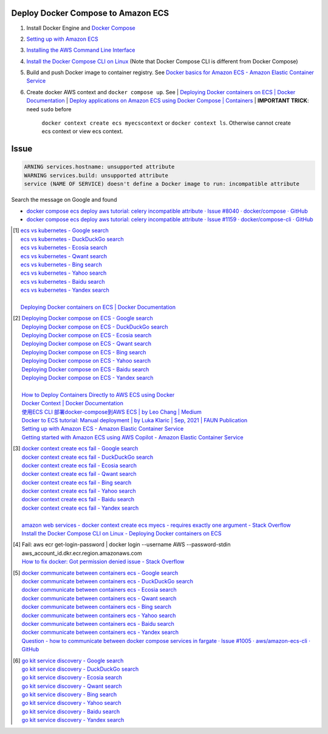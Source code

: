 Deploy Docker Compose to Amazon ECS
+++++++++++++++++++++++++++++++++++

1. Install Docker Engine and `Docker Compose`_
2. `Setting up with Amazon ECS <https://docs.aws.amazon.com/AmazonECS/latest/developerguide/get-set-up-for-amazon-ecs.html>`_
3. `Installing the AWS Command Line Interface <https://docs.aws.amazon.com/cli/latest/userguide/cli-chap-getting-started.html>`_
4. `Install the Docker Compose CLI on Linux <https://docs.docker.com/cloud/ecs-integration/#install-the-docker-compose-cli-on-linux>`_
   (Note that Docker Compose CLI is different from Docker Compose)

5. Build and push Docker image to container registry. See
   `Docker basics for Amazon ECS - Amazon Elastic Container Service <https://docs.aws.amazon.com/AmazonECS/latest/developerguide/docker-basics.html>`_
6. Create docker AWS context and ``docker compose up``. See
   | `Deploying Docker containers on ECS | Docker Documentation <https://docs.docker.com/cloud/ecs-integration/>`_
   | `Deploy applications on Amazon ECS using Docker Compose | Containers <https://aws.amazon.com/blogs/containers/deploy-applications-on-amazon-ecs-using-docker-compose/>`_
   | **IMPORTANT TRICK**: need ``sudo`` before
     ``docker context create ecs myecscontext`` or ``docker context ls``.
     Otherwise cannot create ecs context or view ecs context.



Issue
+++++

.. code-block:: bash

  ARNING services.hostname: unsupported attribute
  WARNING services.build: unsupported attribute
  service (NAME OF SERVICE) doesn't define a Docker image to run: incompatible attribute

Search the message on Google and found

- `docker compose ecs deploy aws tutorial: celery incompatible attribute · Issue #8040 · docker/compose · GitHub <https://github.com/docker/compose/issues/8040>`_
- `docker compose ecs deploy aws tutorial: celery incompatible attribute · Issue #1159 · docker/compose-cli · GitHub <https://github.com/docker/compose-cli/issues/1159>`_


.. [1] | `ecs vs kubernetes - Google search <https://www.google.com/search?q=ecs+vs+kubernetes>`_
       | `ecs vs kubernetes - DuckDuckGo search <https://duckduckgo.com/?q=ecs+vs+kubernetes>`_
       | `ecs vs kubernetes - Ecosia search <https://www.ecosia.org/search?q=ecs+vs+kubernetes>`_
       | `ecs vs kubernetes - Qwant search <https://www.qwant.com/?q=ecs+vs+kubernetes>`_
       | `ecs vs kubernetes - Bing search <https://www.bing.com/search?q=ecs+vs+kubernetes>`_
       | `ecs vs kubernetes - Yahoo search <https://search.yahoo.com/search?p=ecs+vs+kubernetes>`_
       | `ecs vs kubernetes - Baidu search <https://www.baidu.com/s?wd=ecs+vs+kubernetes>`_
       | `ecs vs kubernetes - Yandex search <https://www.yandex.com/search/?text=ecs+vs+kubernetes>`_
       |
       | `Deploying Docker containers on ECS | Docker Documentation <https://docs.docker.com/cloud/ecs-integration/>`_

.. [2] | `Deploying Docker compose on ECS - Google search <https://www.google.com/search?q=Deploying+Docker+compose+on+ECS>`_
       | `Deploying Docker compose on ECS - DuckDuckGo search <https://duckduckgo.com/?q=Deploying+Docker+compose+on+ECS>`_
       | `Deploying Docker compose on ECS - Ecosia search <https://www.ecosia.org/search?q=Deploying+Docker+compose+on+ECS>`_
       | `Deploying Docker compose on ECS - Qwant search <https://www.qwant.com/?q=Deploying+Docker+compose+on+ECS>`_
       | `Deploying Docker compose on ECS - Bing search <https://www.bing.com/search?q=Deploying+Docker+compose+on+ECS>`_
       | `Deploying Docker compose on ECS - Yahoo search <https://search.yahoo.com/search?p=Deploying+Docker+compose+on+ECS>`_
       | `Deploying Docker compose on ECS - Baidu search <https://www.baidu.com/s?wd=Deploying+Docker+compose+on+ECS>`_
       | `Deploying Docker compose on ECS - Yandex search <https://www.yandex.com/search/?text=Deploying+Docker+compose+on+ECS>`_
       |
       | `How to Deploy Containers Directly to AWS ECS using Docker <https://blog.56k.cloud/how-to-deploy-containers-directly-to-aws-ecs-using-docker/>`_
       | `Docker Context | Docker Documentation <https://docs.docker.com/engine/context/working-with-contexts/>`_
       | `使用ECS CLI 部署docker-compose到AWS ECS | by Leo Chang | Medium <https://medium.com/@cchangleo/%E4%BD%BF%E7%94%A8ecs-cli-%E9%83%A8%E7%BD%B2docker-compose%E5%88%B0aws-ecs-3a3a13b2494e>`_
       | `Docker to ECS tutorial: Manual deployment | by Luka Klaric | Sep, 2021 | FAUN Publication <https://faun.pub/deploying-your-first-docker-container-on-aws-ecs-ed19a3599b6c>`_
       | `Setting up with Amazon ECS - Amazon Elastic Container Service <https://docs.aws.amazon.com/AmazonECS/latest/developerguide/get-set-up-for-amazon-ecs.html>`_
       | `Getting started with Amazon ECS using AWS Copilot - Amazon Elastic Container Service <https://docs.aws.amazon.com/AmazonECS/latest/developerguide/getting-started-aws-copilot-cli.html>`_

.. [3] | `docker context create ecs fail - Google search <https://www.google.com/search?q=docker+context+create+ecs+fail>`_
       | `docker context create ecs fail - DuckDuckGo search <https://duckduckgo.com/?q=docker+context+create+ecs+fail>`_
       | `docker context create ecs fail - Ecosia search <https://www.ecosia.org/search?q=docker+context+create+ecs+fail>`_
       | `docker context create ecs fail - Qwant search <https://www.qwant.com/?q=docker+context+create+ecs+fail>`_
       | `docker context create ecs fail - Bing search <https://www.bing.com/search?q=docker+context+create+ecs+fail>`_
       | `docker context create ecs fail - Yahoo search <https://search.yahoo.com/search?p=docker+context+create+ecs+fail>`_
       | `docker context create ecs fail - Baidu search <https://www.baidu.com/s?wd=docker+context+create+ecs+fail>`_
       | `docker context create ecs fail - Yandex search <https://www.yandex.com/search/?text=docker+context+create+ecs+fail>`_
       |
       | `amazon web services - docker context create ecs myecs - requires exactly one argument - Stack Overflow <https://stackoverflow.com/questions/67236401/docker-context-create-ecs-myecs-requires-exactly-one-argument>`_
       | `Install the Docker Compose CLI on Linux - Deploying Docker containers on ECS <https://docs.docker.com/cloud/ecs-integration/#install-the-docker-compose-cli-on-linux>`_

.. [4] | Fail: aws ecr get-login-password | docker login --username AWS --password-stdin aws_account_id.dkr.ecr.region.amazonaws.com
       | `How to fix docker: Got permission denied issue - Stack Overflow <https://stackoverflow.com/questions/48957195/how-to-fix-docker-got-permission-denied-issue>`_

.. [5] | `docker communicate between containers ecs - Google search <https://www.google.com/search?q=docker+communicate+between+containers+ecs>`_
       | `docker communicate between containers ecs - DuckDuckGo search <https://duckduckgo.com/?q=docker+communicate+between+containers+ecs>`_
       | `docker communicate between containers ecs - Ecosia search <https://www.ecosia.org/search?q=docker+communicate+between+containers+ecs>`_
       | `docker communicate between containers ecs - Qwant search <https://www.qwant.com/?q=docker+communicate+between+containers+ecs>`_
       | `docker communicate between containers ecs - Bing search <https://www.bing.com/search?q=docker+communicate+between+containers+ecs>`_
       | `docker communicate between containers ecs - Yahoo search <https://search.yahoo.com/search?p=docker+communicate+between+containers+ecs>`_
       | `docker communicate between containers ecs - Baidu search <https://www.baidu.com/s?wd=docker+communicate+between+containers+ecs>`_
       | `docker communicate between containers ecs - Yandex search <https://www.yandex.com/search/?text=docker+communicate+between+containers+ecs>`_
       | `Question - how to communicate between docker compose services in fargate · Issue #1005 · aws/amazon-ecs-cli · GitHub <https://github.com/aws/amazon-ecs-cli/issues/1005>`_

.. [6] | `go kit service discovery - Google search <https://www.google.com/search?q=go+kit+service+discovery>`_
       | `go kit service discovery - DuckDuckGo search <https://duckduckgo.com/?q=go+kit+service+discovery>`_
       | `go kit service discovery - Ecosia search <https://www.ecosia.org/search?q=go+kit+service+discovery>`_
       | `go kit service discovery - Qwant search <https://www.qwant.com/?q=go+kit+service+discovery>`_
       | `go kit service discovery - Bing search <https://www.bing.com/search?q=go+kit+service+discovery>`_
       | `go kit service discovery - Yahoo search <https://search.yahoo.com/search?p=go+kit+service+discovery>`_
       | `go kit service discovery - Baidu search <https://www.baidu.com/s?wd=go+kit+service+discovery>`_
       | `go kit service discovery - Yandex search <https://www.yandex.com/search/?text=go+kit+service+discovery>`_


.. _Docker Compose: https://docs.docker.com/compose/
